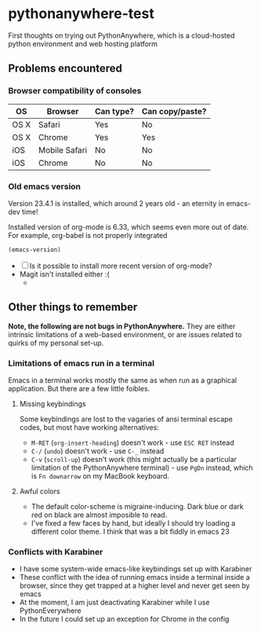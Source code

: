 * pythonanywhere-test
First thoughts on trying out PythonAnywhere, which is a cloud-hosted
python environment and web hosting platform

** Problems encountered

*** Browser compatibility of consoles

| OS   | Browser       | Can type? | Can copy/paste? |
|------+---------------+-----------+-----------------|
| OS X | Safari        | Yes       | No              |
| OS X | Chrome        | Yes       | Yes             |
| iOS  | Mobile Safari | No        | No              |
| iOS  | Chrome        | No        | No              |

*** Old emacs version
Version 23.4.1 is installed, which around 2 years old - an eternity in emacs-dev time!

Installed version of org-mode is 6.33, which seems even more out of date.
For example, org-babel is not properly integrated

#+begin_src emacs-lisp
(emacs-version)
#+end_src

+ [ ] Is it possible to install more recent version of org-mode?
+ Magit isn't installed either :(
  + 

** Other things to remember

*Note, the following are not bugs in PythonAnywhere.* They are either
intrinsic limitations of a web-based environment, or are issues
related to quirks of my personal set-up.  

*** Limitations of emacs run in a terminal
Emacs in a terminal works mostly the same as when run as a graphical
application.  But there are a few little foibles.

**** Missing keybindings
Some keybindings are lost to the vagaries of ansi terminal escape
codes, but most have working alternatives:
+ =M-RET= (=org-insert-heading=) doesn't work - use =ESC RET= instead
+ =C-/= (=undo=) doesn't work - use =C-_= instead
+ =C-v= (=scroll-up=) doesn't work (this might actually be a
  particular limitation of the PythonAnywhere terminal) - use =PgDn=
  instead, which is =Fn downarrow= on my MacBook keyboard.
**** Awful colors
+ The default color-scheme is migraine-inducing.  Dark blue or dark red
  on black are almost imposible to read. 
+ I've fixed a few faces by hand, but ideally I should try loading a
  different color theme.  I think that was a bit fiddly in emacs 23



*** Conflicts with Karabiner
+ I have some system-wide emacs-like keybindings set up with Karabiner
+ These conflict with the idea of running emacs inside a terminal
  inside a browser, since they get trapped at a higher level and never
  get seen by emacs
+ At the moment, I am just deactivating Karabiner while I use
  PythonEverywhere
+ In the future I could set up an exception for Chrome in the config
